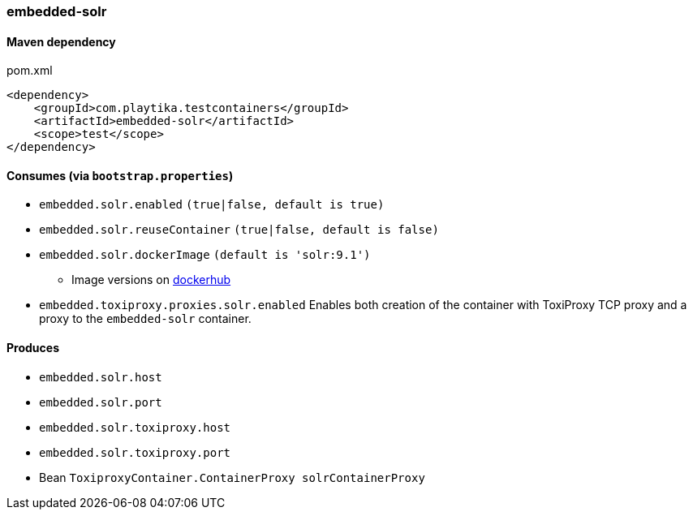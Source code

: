 === embedded-solr

==== Maven dependency

.pom.xml
[source,xml]
----
<dependency>
    <groupId>com.playtika.testcontainers</groupId>
    <artifactId>embedded-solr</artifactId>
    <scope>test</scope>
</dependency>
----

==== Consumes (via `bootstrap.properties`)

* `embedded.solr.enabled` `(true|false, default is true)`
* `embedded.solr.reuseContainer` `(true|false, default is false)`
* `embedded.solr.dockerImage` `(default is 'solr:9.1')`
** Image versions on https://hub.docker.com/_/solr/tags[dockerhub]
* `embedded.toxiproxy.proxies.solr.enabled` Enables both creation of the container with ToxiProxy TCP proxy and a proxy to the `embedded-solr` container.


==== Produces

* `embedded.solr.host`
* `embedded.solr.port`
* `embedded.solr.toxiproxy.host`
* `embedded.solr.toxiproxy.port`
* Bean `ToxiproxyContainer.ContainerProxy solrContainerProxy`
